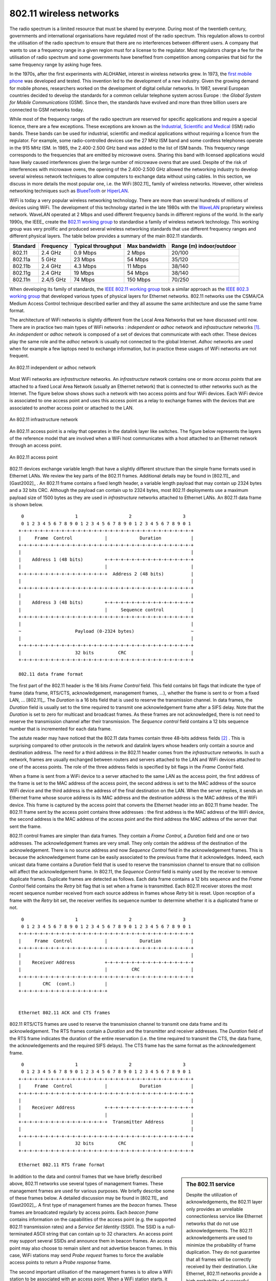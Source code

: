 802.11 wireless networks
========================

The radio spectrum is a limited resource that must be shared by everyone. During most of the twentieth century, governments and international organisations have regulated most of the radio spectrum. This regulation allows to control the utilisation of the radio spectrum to ensure that there are no interferences between different users. A company that wants to use a frequency range in a given region must for a license to the regulator. Most regulators charge a fee for the utilisation of radio spectrum and some governments have benefited from competition among companies that bid for the same frequency range by asking huge fees. 

In the 1970s, after the first experiments with ALOHANet, interest in wireless networks grew. In 1973, the `first mobile phone <http://news.bbc.co.uk/2/hi/programmes/click_online/8639590.stm>`_ was developed and tested. This invention led to the development of a new industry. Given the growing demand for mobile phones, researchers worked on the development of digital cellular networks. In 1987, several European countries decided to develop the standards for a common cellular telephone system across Europe : the `Global System for Mobile Communications` (GSM). Since then, the standards have evolved and more than three billion users are connected to GSM networks today.

.. index:: WiFi

While most of the frequency ranges of the radio spectrum are reserved for specific applications and require a special licence, there are a few exceptions. These exceptions are known as the `Industrial, Scientific and Medical <http://en.wikipedia.org/wiki/ISM_band>`_ (ISM) radio bands. These bands can be used for industrial, scientific and medical applications without requiring a licence from the regulator. For example, some radio-controlled devices use the  27 MHz ISM band and some cordless telephones operate in the 915 MHz ISM. In 1985, the 2.400-2.500 GHz band was added to the list of ISM bands. This frequency range corresponds to the frequencies that are emitted by microwave ovens. Sharing this band with licensed applications would have likely caused interferences given the large number of microwave ovens that are used. Despite of the risk of interferences with microwave ovens, the opening of the 2.400-2.500 GHz allowed the networking industry to develop several wireless network techniques to allow computers to exchange data without using cables. In this section, we discuss in more details the most popular one, i.e. the WiFi [802.11]_ family of wireless networks. However, other wireless networking techniques such as `BlueeTooth <http://en.wikipedia.org/wiki/BlueTooth>`_ or `HiperLAN <http://en.wikipedia.org/wiki/HiperLAN>`_.

WiFi is today a very popular wireless networking technology. There are more than several hundreds of millions of devices using WiFi. The development of this technology started in the late 1980s with the `WaveLAN <http://en.wikipedia.org/wiki/WaveLAN>`_ proprietary wireless network. WaveLAN operated at 2 Mbps and used different frequency bands in different regions of the world. In the early 1990s, the IEEE_ create the `802.11 working group <http://www.ieee802.org/11/>`_ to standardise a family of wireless network technology. This working group was very prolific and produced several wireless networking standards that use different frequency ranges and different physical layers. The table below provides a summary of the main 802.11 standards.


========        =========       ==========      ===========     ==============
Standard	Frequency	Typical		Max		Range (m)
				throughput	bandwidth	indoor/outdoor
========        =========       ==========      ===========     ==============
802.11		2.4 GHz		0.9 Mbps	2 Mbps		20/100
802.11a		5 GHz		23 Mbps		54 Mbps		35/120
802.11b		2.4 GHz		4.3 Mbps	11 Mbps		38/140
802.11g		2.4 GHz		19 Mbps		54 Mbps		38/140
802.11n		2.4/5 GHz	74 Mbps		150 Mbps	70/250
========        =========       ==========      ===========     ==============

When developing its family of standards, the `IEEE 802.11 working group <http://www.ieee802.org/11/>`_ took a similar approach as the `IEEE 802.3 working group <http://www.ieee802.org/3/>`_ that developed various types of physical layers for Ethernet networks. 802.11 networks use the CSMA/CA Medium Access Control technique described earlier and they all assume the same architecture and use the same frame format.

.. index:: Basic Service Set (BSS), BSS, adhoc network, independent network

The architecture of WiFi networks is slightly different from the Local Area Networks that we have discussed until now. There are in practice two main types of WiFi networks : `independent` or `adhoc` network  and `infrastructure` networks [#fBSS]_. An `independent` or `adhoc` network is composed of a set of devices that communicate with each other. These devices play the same role and the `adhoc` network is usually not connected to the global Internet. `Adhoc` networks are used when for example a few laptops need to exchange information, but in practice these usages of WiFi networks are not frequent.

.. figure:: png/lan-fig-083-c.png
   :align: center
   :scale: 70
   
   An 802.11 independent or adhoc network

.. index:: infrastructure network


Most WiFi networks are `infrastructure` networks. An `infrastructure` network contains one or more `access points` that are attached to a fixed Local Area Network (usually an Ethernet network) that is connected to other networks such as the Internet. The figure below shows shows such a network with two access points and four WiFi devices. Each WiFi device is associated to one access point and uses this access point as a relay to exchange frames with the devices that are associated to another access point or attached to the LAN.


.. figure:: png/lan-fig-084-c.png
   :align: center
   :scale: 70
   
   An 802.11 infrastructure network

An 802.11 access point is a relay that operates in the datalink layer like switches. The figure below represents the layers of the reference model that are involved when a WiFi host communicates with a host attached to an Ethernet network through an access point.

.. figure:: png/lan-fig-103-c.png
   :align: center
   :scale: 70
   
   An 802.11 access point

.. index:: 802.11 frame format

802.11 devices exchange variable length that have a slightly different structure than the simple frame formats used in Ethernet LANs. We review the key parts of the 802.11 frames. Additional details may be found in [802.11]_ and [Gast2002]_ . An 802.11 frame contains a fixed length header, a variable length payload that may contain up 2324 bytes and a 32 bits CRC. Although the payload can contain up to 2324 bytes, most 802.11 deployments use a maximum payload size of 1500 bytes as they are used in `infrastructure` networks attached to Ethernet LANs. An 802.11 data frame is shown below.

::

    0                   1                   2                   3
    0 1 2 3 4 5 6 7 8 9 0 1 2 3 4 5 6 7 8 9 0 1 2 3 4 5 6 7 8 9 0 1
   +-+-+-+-+-+-+-+-+-+-+-+-+-+-+-+-+-+-+-+-+-+-+-+-+-+-+-+-+-+-+-+-+
   |	 Frame  Control            |		Duration	   |
   +-+-+-+-+-+-+-+-+-+-+-+-+-+-+-+-+-+-+-+-+-+-+-+-+-+-+-+-+-+-+-+-+		
   |								   |	 
   |    Address 1 (48 bits)        +-+-+-+-+-+-+-+-+-+-+-+-+-+-+-+-+    
   |      	        	   |			           |
   +-+-+-+-+-+-+-+-+-+-+-+-+-+-+-+-+  Address 2 (48 bits)	   |
   |                    		      	    		   |
   +-+-+-+-+-+-+-+-+-+-+-+-+-+-+-+-+-+-+-+-+-+-+-+-+-+-+-+-+-+-+-+-+
   |								   |	 
   |    Address 3 (48 bits)        +-+-+-+-+-+-+-+-+-+-+-+-+-+-+-+-+    
   |      	        	   |     Sequence control	   |
   +-+-+-+-+-+-+-+-+-+-+-+-+-+-+-+-+-+-+-+-+-+-+-+-+-+-+-+-+-+-+-+-+
   |								   |
   ~ 			Payload (0-2324 bytes)			   ~
   |								   |
   +-+-+-+-+-+-+-+-+-+-+-+-+-+-+-+-+-+-+-+-+-+-+-+-+-+-+-+-+-+-+-+-+
   |			32 bits		CRC			   |	
   +-+-+-+-+-+-+-+-+-+-+-+-+-+-+-+-+-+-+-+-+-+-+-+-+-+-+-+-+-+-+-+-+

   802.11 data frame format
 

The first part of the 802.11 header is the 16 bits `Frame Control` field. This field contains bit flags that indicate the type of frame (data frame, RTS/CTS, acknowledgement, management frames, ...), whether the frame is sent to or from a fixed LAN, ... [802.11]_. The `Duration` is a 16 bits field that is used to reserve the transmission channel. In data frames, the `Duration` field is usually set to the time required to transmit one acknowledgement frame after a SIFS delay. Note that the `Duration` is set to zero for multicast and broadcast frames. As these frames are not acknowledged, there is not need to reserve the transmission channel after their transmission. The `Sequence control` field contains a 12 bits sequence number that is incremented for each data frame.


The astute reader may have noticed that the 802.11 data frames contain three 48-bits address fields [#f4addresses]_ . This is surprising compared to other protocols in the network and datalink layers whose headers only contain a source and destination address. The need for a third address in the 802.11 header comes from the `infrastructure` networks. In such a network, frames are usually exchanged between routers and servers attached to the LAN and WiFi devices attached to one of the access points. The role of the three address fields is specified by bit flags in the `Frame Control` field. 

When a frame is sent from a WiFi device to a server attached to the same LAN as the access point, the first address of the frame is set to the MAC address of the access point, the second address is set to the MAC address of the source WiFi device and the third address is the address of the final destination on the LAN. When the server replies, it sends an Ethernet frame whose source address is its MAC address and the destination address is the MAC address of the WiFi device. This frame is captured by the access point that converts the Ethernet header into an 802.11 frame header. The 802.11 frame sent by the access point contains three addresses : the first address is the MAC address of the WiFi device, the second address is the MAC address of the access point and the third address the MAC address of the server that sent the frame.

802.11 control frames are simpler than data frames. They contain a `Frame Control`, a `Duration` field and one or two addresses. The acknowledgement frames are very small. They only contain the address of the destination of the acknowledgement. There is no source address and now `Sequence Control` field in the acknowledgement frames. This is because the acknowledgement frame can be easily associated to the previous frame that it acknowledges. Indeed, each unicast data frame contains a `Duration` field that is used to reserve the transmission channel to ensure that no collision will affect the acknowledgement frame. In 802.11, the `Sequence Control` field is mainly used by the receiver to remove duplicate frames. Duplicate frames are detected as follows. Each data frame contains a 12 bits sequence and the `Frame Control` field contains the `Retry` bit flag that is set when a frame is transmitted.  Each 802.11 receiver stores the most recent sequence number received from each source address in frames whose `Retry` bit is reset. Upon reception of a frame with the `Retry` bit set, the receiver verifies its sequence number to determine whether it is a duplicated frame or not. 



::

    0                   1                   2                   3
    0 1 2 3 4 5 6 7 8 9 0 1 2 3 4 5 6 7 8 9 0 1 2 3 4 5 6 7 8 9 0 1
   +-+-+-+-+-+-+-+-+-+-+-+-+-+-+-+-+-+-+-+-+-+-+-+-+-+-+-+-+-+-+-+-+
   |	 Frame  Control            |		Duration	   |
   +-+-+-+-+-+-+-+-+-+-+-+-+-+-+-+-+-+-+-+-+-+-+-+-+-+-+-+-+-+-+-+-+		
   |								   |	 
   |    Receiver Address           +-+-+-+-+-+-+-+-+-+-+-+-+-+-+-+-+    
   |      	        	   |	     CRC	           |
   +-+-+-+-+-+-+-+-+-+-+-+-+-+-+-+-+-+-+-+-+-+-+-+-+-+-+-+-+-+-+-+-+		
   |        CRC  (cont.)           |
   +-+-+-+-+-+-+-+-+-+-+-+-+-+-+-+-+ 	


   Ethernet 802.11 ACK and CTS frames

.. index:: RTS frame (802.11), CTS frame (802.11)

802.11 RTS/CTS frames are used to reserve the transmission channel to transmit one data frame and its acknowledgement. The RTS frames contain a `Duration` and the transmitter and receiver addresses. The `Duration` field of the RTS frame indicates the duration of the entire reservation (i.e. the time required to transmit the CTS, the data frame, the acknowledgements and the required SIFS delays). The CTS frame has the same format as the acknowledgement frame.

::

    0                   1                   2                   3
    0 1 2 3 4 5 6 7 8 9 0 1 2 3 4 5 6 7 8 9 0 1 2 3 4 5 6 7 8 9 0 1
   +-+-+-+-+-+-+-+-+-+-+-+-+-+-+-+-+-+-+-+-+-+-+-+-+-+-+-+-+-+-+-+-+
   |	 Frame  Control            |		Duration	   |
   +-+-+-+-+-+-+-+-+-+-+-+-+-+-+-+-+-+-+-+-+-+-+-+-+-+-+-+-+-+-+-+-+		
   |								   |	 
   |    Receiver Address           +-+-+-+-+-+-+-+-+-+-+-+-+-+-+-+-+    
   |      	        	   |			           |
   +-+-+-+-+-+-+-+-+-+-+-+-+-+-+-+-+  Transmitter Address	   |
   |                    		      	    		   |
   +-+-+-+-+-+-+-+-+-+-+-+-+-+-+-+-+-+-+-+-+-+-+-+-+-+-+-+-+-+-+-+-+
   |			32 bits		CRC			   |	
   +-+-+-+-+-+-+-+-+-+-+-+-+-+-+-+-+-+-+-+-+-+-+-+-+-+-+-+-+-+-+-+-+

   Ethernet 802.11 RTS frame format

.. sidebar:: The 802.11 service

 Despite the utilization of acknowledgements, the 802.11 layer only provides an unreliable connectionless service like Ethernet networks that do not use acknowledgements. The 802.11 acknowledgements are used to minimize the probability of frame duplication. They do not guarantee that all frames will be correctly received by their destination. Like Ethernet, 802.11 networks provide a high probability of successful delivery of the frames, not a guarantee. However, it should be noted that 802.11 networks do not use acknowledgements for multicast and broadcast frames. This implies that in practice such frames are more likely to suffer from transmission errors than unicast frames.

.. index:: beacon frame (802.11), Service Set Identity (SSID), SSID

In addition to the data and control frames that we have briefly described above, 802.11 networks use several types of management frames. These management frames are used for various purposes. We briefly describe some of these frames below. A detailed discussion may be found in [802.11]_ and [Gast2002]_. A first type of management frames are the `beacon` frames. These frames are broadcated regularly by access points. Each `beacon frame` contains information on the capabilities of the access point (e.g. the supported 802.11 transmission rates) and a `Service Set Identity` (SSID). The SSID is a null-terminated ASCII string that can contain up to 32 characters. An access point may support several SSIDs and announce them in beacon frames. An access point may also choose to remain silent and not advertise beacon frames. In this case, WiFi stations may send `Probe request` frames to force the available access points to return a `Probe response` frame.


.. sidebar:: IP over 802.11

 As explained earlier, two types of encapsulation schemes were defined to support IP in Ethernet networks : the original encapuslation scheme built above the Ethernet DIX format defined in :rfc:`894` and a second encapsulation :rfc:`1042` scheme build above the LLC/SNAP protocol [802.2]_. In 802.11 networks, the situation is simpler and only the :rfc:`1042` encapsulation is used. In practice, this encapsulation adds 6 bytes to the 802.11 header. The first four bytes correspond to the LLC/SNAP header. They are followed by the two bytes Ethernet Type field (`0x800` for IP and `0x806` for ARP). The figure below shows 

 ::

    0                   1                   2                   3
    0 1 2 3 4 5 6 7 8 9 0 1 2 3 4 5 6 7 8 9 0 1 2 3 4 5 6 7 8 9 0 1
   +-+-+-+-+-+-+-+-+-+-+-+-+-+-+-+-+-+-+-+-+-+-+-+-+-+-+-+-+-+-+-+-+		
   |								   |
   ~			    802.11 header			   ~
   |								   |	 
   +-+-+-+-+-+-+-+-+-+-+-+-+-+-+-+-+-+-+-+-+-+-+-+-+-+-+-+-+-+-+-+-+
   |  SNAP/DSAP    |   SNAP/SSAP   |     Control   |  RFC 1042	   |
   |    0xAA	   |     0xAA	   |	   0x03	   |     0x00	   |	
   +-+-+-+-+-+-+-+-+-+-+-+-+-+-+-+-+-+-+-+-+-+-+-+-+-+-+-+-+-+-+-+-+
   |              Type		   |				   |
   | 		  0x800		   |				   |
   +-+-+-+-+-+-+-+-+-+-+-+-+-+-+-+-+				   |
   |								   |
   ~ 			                     IP packet 		   ~
   |								   |
   +-+-+-+-+-+-+-+-+-+-+-+-+-+-+-+-+-+-+-+-+-+-+-+-+-+-+-+-+-+-+-+-+
   |			32 bits		CRC			   |	
   +-+-+-+-+-+-+-+-+-+-+-+-+-+-+-+-+-+-+-+-+-+-+-+-+-+-+-+-+-+-+-+-+

   IP over 802.11
 


 

The second important utilisation of the management frames is to allow a WiFi station to be associated with an access point. When a WiFi station starts, it listens to beacon frames to find the available SSIDs. To be allowed to send and receive frames via an access point, a WiFi station must be associated to this access point. If the access point does not use any security mechanism to secure the wireless transmission, the WiFi station simply sends an `Association request` frame to its preferred access point (usually the access point that it receives with the strongest radio signel). This frame contains some parameters chosen by the WiFi station and the SSID that it requests to join. The access point replies with an `Association response frame` if it accepts the WiFI station. 

.. rubric:: Footnotes

.. [#fBSS] The 802.11 working group defined the `basic service set (BSS)` as a group of devices that communicate with each other. We continue to use `network` when referring to a set of devices that communicate.

.. [#f4addresses] In fact, the [802.11]_ frame format contains a fourth optional address field. This fourth address is only used when an 802.11 wireless network is used to interconnect bridges attached to two classical LAN networks.



